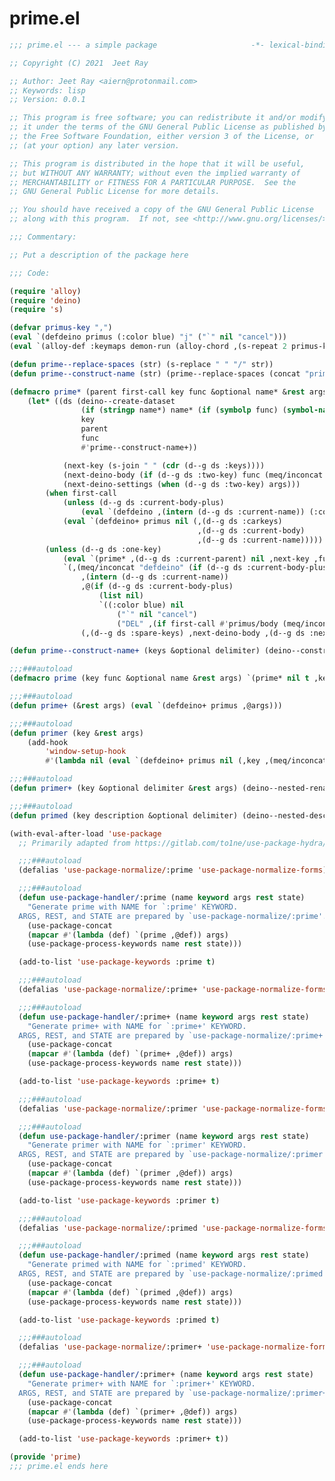 * prime.el

#+begin_src emacs-lisp :tangle (meq/tangle-path)
;;; prime.el --- a simple package                     -*- lexical-binding: t; -*-

;; Copyright (C) 2021  Jeet Ray

;; Author: Jeet Ray <aiern@protonmail.com>
;; Keywords: lisp
;; Version: 0.0.1

;; This program is free software; you can redistribute it and/or modify
;; it under the terms of the GNU General Public License as published by
;; the Free Software Foundation, either version 3 of the License, or
;; (at your option) any later version.

;; This program is distributed in the hope that it will be useful,
;; but WITHOUT ANY WARRANTY; without even the implied warranty of
;; MERCHANTABILITY or FITNESS FOR A PARTICULAR PURPOSE.  See the
;; GNU General Public License for more details.

;; You should have received a copy of the GNU General Public License
;; along with this program.  If not, see <http://www.gnu.org/licenses/>.

;;; Commentary:

;; Put a description of the package here

;;; Code:

(require 'alloy)
(require 'deino)
(require 's)

(defvar primus-key ",")
(eval `(defdeino primus (:color blue) "j" ("`" nil "cancel")))
(eval `(alloy-def :keymaps demon-run (alloy-chord ,(s-repeat 2 primus-key)) 'primus/body))

(defun prime--replace-spaces (str) (s-replace " " "/" str))
(defun prime--construct-name (str) (prime--replace-spaces (concat "prime/" str)))

(defmacro prime* (parent first-call key func &optional name* &rest args)
    (let* ((ds (deino--create-dataset
                (if (stringp name*) name* (if (symbolp func) (symbol-name func) nil))
                key
                parent
                func
                #'prime--construct-name+))

            (next-key (s-join " " (cdr (d--g ds :keys))))
            (next-deino-body (if (d--g ds :two-key) func (meq/inconcat (d--g ds :next-name) "/body")))
            (next-deino-settings (when (d--g ds :two-key) args)))
        (when first-call
            (unless (d--g ds :current-body-plus)
                (eval `(defdeino ,(intern (d--g ds :current-name)) (:color blue) nil ("`" nil "cancel"))))
            (eval `(defdeino+ primus nil (,(d--g ds :carkeys)
                                          ,(d--g ds :current-body)
                                          ,(d--g ds :current-name)))))
        (unless (d--g ds :one-key)
            (eval `(prime* ,(d--g ds :current-parent) nil ,next-key ,func ,name* ,@next-deino-settings))
            `(,(meq/inconcat "defdeino" (if (d--g ds :current-body-plus) "+" ""))
                ,(intern (d--g ds :current-name))
                ,@(if (d--g ds :current-body-plus)
                    (list nil)
                    `((:color blue) nil
                        ("`" nil "cancel")
                        ("DEL" ,(if first-call #'primus/body (meq/inconcat (prime--construct-name parent) "/body")) "back")))
                (,(d--g ds :spare-keys) ,next-deino-body ,(d--g ds :next-name) ,@next-deino-settings)))))

(defun prime--construct-name+ (keys &optional delimiter) (deino--construct-name+ keys #'prime--construct-name delimiter))

;;;###autoload
(defmacro prime (key func &optional name &rest args) `(prime* nil t ,key ,func ,name ,@args))

;;;###autoload
(defun prime+ (&rest args) (eval `(defdeino+ primus ,@args)))

;;;###autoload
(defun primer (key &rest args)
    (add-hook
        'window-setup-hook
        #'(lambda nil (eval `(defdeino+ primus nil (,key ,(meq/inconcat (prime--construct-name+ key) "/body") ,@args))))))

;;;###autoload
(defun primer+ (key &optional delimiter &rest args) (deino--nested-rename key #'prime--construct-name+ args))

;;;###autoload
(defun primed (key description &optional delimiter) (deino--nested-describe key #'prime--construct-name+ description delimiter))

(with-eval-after-load 'use-package
  ;; Primarily adapted from https://gitlab.com/to1ne/use-package-hydra/-/blob/master/use-package-hydra.el

  ;;;###autoload
  (defalias 'use-package-normalize/:prime 'use-package-normalize-forms)

  ;;;###autoload
  (defun use-package-handler/:prime (name keyword args rest state)
    "Generate prime with NAME for `:prime' KEYWORD.
  ARGS, REST, and STATE are prepared by `use-package-normalize/:prime'."
    (use-package-concat
    (mapcar #'(lambda (def) `(prime ,@def)) args)
    (use-package-process-keywords name rest state)))

  (add-to-list 'use-package-keywords :prime t)

  ;;;###autoload
  (defalias 'use-package-normalize/:prime+ 'use-package-normalize-forms)

  ;;;###autoload
  (defun use-package-handler/:prime+ (name keyword args rest state)
    "Generate prime+ with NAME for `:prime+' KEYWORD.
  ARGS, REST, and STATE are prepared by `use-package-normalize/:prime+'."
    (use-package-concat
    (mapcar #'(lambda (def) `(prime+ ,@def)) args)
    (use-package-process-keywords name rest state)))

  (add-to-list 'use-package-keywords :prime+ t)

  ;;;###autoload
  (defalias 'use-package-normalize/:primer 'use-package-normalize-forms)

  ;;;###autoload
  (defun use-package-handler/:primer (name keyword args rest state)
    "Generate primer with NAME for `:primer' KEYWORD.
  ARGS, REST, and STATE are prepared by `use-package-normalize/:primer'."
    (use-package-concat
    (mapcar #'(lambda (def) `(primer ,@def)) args)
    (use-package-process-keywords name rest state)))

  (add-to-list 'use-package-keywords :primer t)

  ;;;###autoload
  (defalias 'use-package-normalize/:primed 'use-package-normalize-forms)

  ;;;###autoload
  (defun use-package-handler/:primed (name keyword args rest state)
    "Generate primed with NAME for `:primed' KEYWORD.
  ARGS, REST, and STATE are prepared by `use-package-normalize/:primed'."
    (use-package-concat
    (mapcar #'(lambda (def) `(primed ,@def)) args)
    (use-package-process-keywords name rest state)))

  (add-to-list 'use-package-keywords :primed t)

  ;;;###autoload
  (defalias 'use-package-normalize/:primer+ 'use-package-normalize-forms)

  ;;;###autoload
  (defun use-package-handler/:primer+ (name keyword args rest state)
    "Generate primer+ with NAME for `:primer+' KEYWORD.
  ARGS, REST, and STATE are prepared by `use-package-normalize/:primer+'."
    (use-package-concat
    (mapcar #'(lambda (def) `(primer+ ,@def)) args)
    (use-package-process-keywords name rest state)))

  (add-to-list 'use-package-keywords :primer+ t))

(provide 'prime)
;;; prime.el ends here
#+end_src